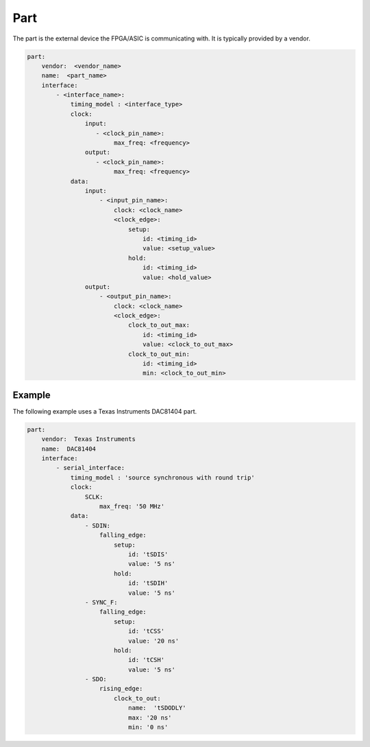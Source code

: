 Part
====

The part is the external device the FPGA/ASIC is communicating with.
It is typically provided by a vendor. 

.. code-block:: yaml

    part:
        vendor:  <vendor_name>
        name:  <part_name>
        interface:
            - <interface_name>:
                timing_model : <interface_type>
                clock:
                    input:
                       - <clock_pin_name>:
                            max_freq: <frequency>
                    output:
                       - <clock_pin_name>:
                            max_freq: <frequency>
                data:
                    input:
                        - <input_pin_name>:
                            clock: <clock_name>
                            <clock_edge>:
                                setup:
                                    id: <timing_id>
                                    value: <setup_value>
                                hold:
                                    id: <timing_id>
                                    value: <hold_value>
                    output:
                        - <output_pin_name>:
                            clock: <clock_name>
                            <clock_edge>:
                                clock_to_out_max:
                                    id: <timing_id>
                                    value: <clock_to_out_max>
                                clock_to_out_min:
                                    id: <timing_id>
                                    min: <clock_to_out_min>

+------------------+----------+------------------------------------------------------------------------------+
| **Element**      | **Type** | **Description**                                                              |
+------------------+----------+------------------------------------------------------------------------------+
| vendor_name      | string   | The manufacturer of the part.                                                |
+------------------+----------+------------------------------------------------------------------------------+
| part_name        | string   | The name of the part.                                                        |
+------------------+----------+------------------------------------------------------------------------------+
| interface_name   | string   | Parts can have multiple interfaces.  Each must be uniquely identified.       |
+------------------+----------+------------------------------------------------------------------------------+
| timing_model     | string   | The type of timing required for this interface.                              |
+------------------+----------+------------------------------------------------------------------------------+
| clock_pin_name   | string   | The clock pin the data pins are referenced to.                               |
+------------------+----------+------------------------------------------------------------------------------+
| input_pin_name   | string   | Each input pin will have an entry.                                           |
+------------------+----------+------------------------------------------------------------------------------+
| clock_edge       | string   | The edge the setup, hold or clock to out applies to:  "rising_edge" or "falling_edge"  |
+------------------+----------+------------------------------------------------------------------------------+
| timing_id        | float    | The name of the timing parameter from the part datasheet.                    |
+------------------+----------+------------------------------------------------------------------------------+
| setup_value      | float    | The setup requirement for the input pin.                                     |
+------------------+----------+------------------------------------------------------------------------------+
| hold_value       | float    | The hold requirement for the input pin.                                      |
+------------------+----------+------------------------------------------------------------------------------+
| output_pin_name  | string   | Each output pin will have an entry.                                          |
+------------------+----------+------------------------------------------------------------------------------+
| clock_to_out_max | float    | The maximum delay of the pin relavite to the clock pin.                      |
+------------------+----------+------------------------------------------------------------------------------+
| clock_to_out_min | float    | The minimum delay of the pin relavite to the clock pin.                      |
+------------------+----------+------------------------------------------------------------------------------+

Example
-------

The following example uses a Texas Instruments DAC81404 part.

.. code-block:: yaml

    part:
        vendor:  Texas Instruments
        name:  DAC81404
        interface:
            - serial_interface:
                timing_model : 'source synchronous with round trip'
                clock:
                    SCLK:
                        max_freq: '50 MHz'
                data:
                    - SDIN:
                        falling_edge:
                            setup:
                                id: 'tSDIS'
                                value: '5 ns'
                            hold:
                                id: 'tSDIH'
                                value: '5 ns'
                    - SYNC_F:
                        falling_edge:
                            setup:
                                id: 'tCSS'
                                value: '20 ns'
                            hold:
                                id: 'tCSH'
                                value: '5 ns'
                    - SDO:
                        rising_edge:
                            clock_to_out:
                                name:  'tSDODLY'
                                max: '20 ns'
                                min: '0 ns'

